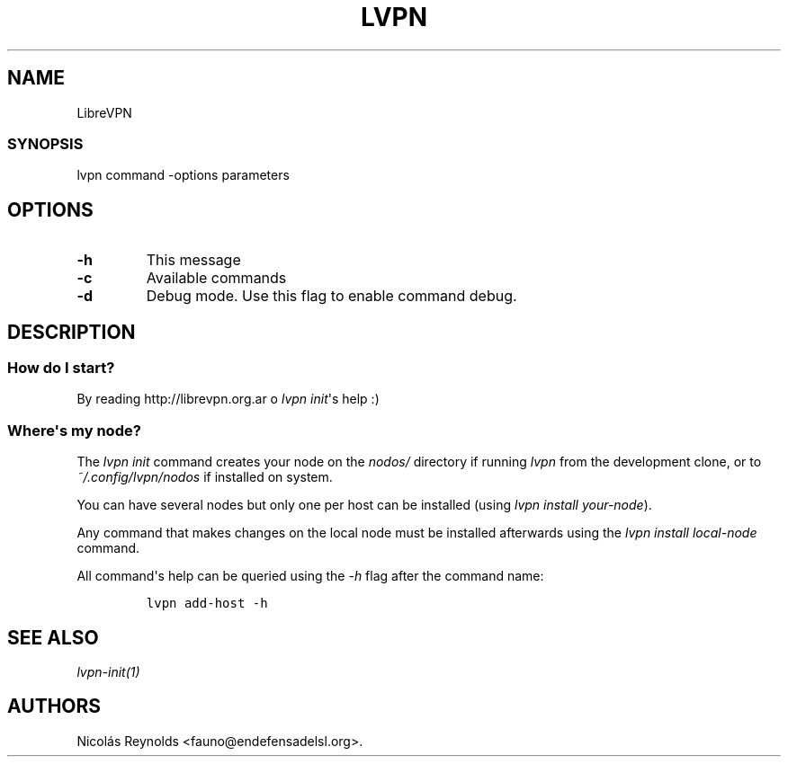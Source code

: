 .TH LVPN 1 "2013" "Manual de LibreVPN" "lvpn"
.SH NAME
.PP
LibreVPN
.SS SYNOPSIS
.PP
lvpn command \-options parameters
.SH OPTIONS
.TP
.B \-h
This message
.RS
.RE
.TP
.B \-c
Available commands
.RS
.RE
.TP
.B \-d
Debug mode.
Use this flag to enable command debug.
.RS
.RE
.SH DESCRIPTION
.SS How do I start?
.PP
By reading http://librevpn.org.ar o \f[I]lvpn init\f[]\[aq]s help :)
.SS Where\[aq]s my node?
.PP
The \f[I]lvpn init\f[] command creates your node on the \f[I]nodos/\f[]
directory if running \f[I]lvpn\f[] from the development clone, or to
\f[I]~/.config/lvpn/nodos\f[] if installed on system.
.PP
You can have several nodes but only one per host can be installed (using
\f[I]lvpn install your\-node\f[]).
.PP
Any command that makes changes on the local node must be installed
afterwards using the \f[I]lvpn install local\-node\f[] command.
.PP
All command\[aq]s help can be queried using the \f[I]\-h\f[] flag after
the command name:
.IP
.nf
\f[C]
lvpn\ add\-host\ \-h
\f[]
.fi
.SH SEE ALSO
.PP
\f[I]lvpn\-init(1)\f[]
.SH AUTHORS
Nicolás Reynolds <fauno@endefensadelsl.org>.
